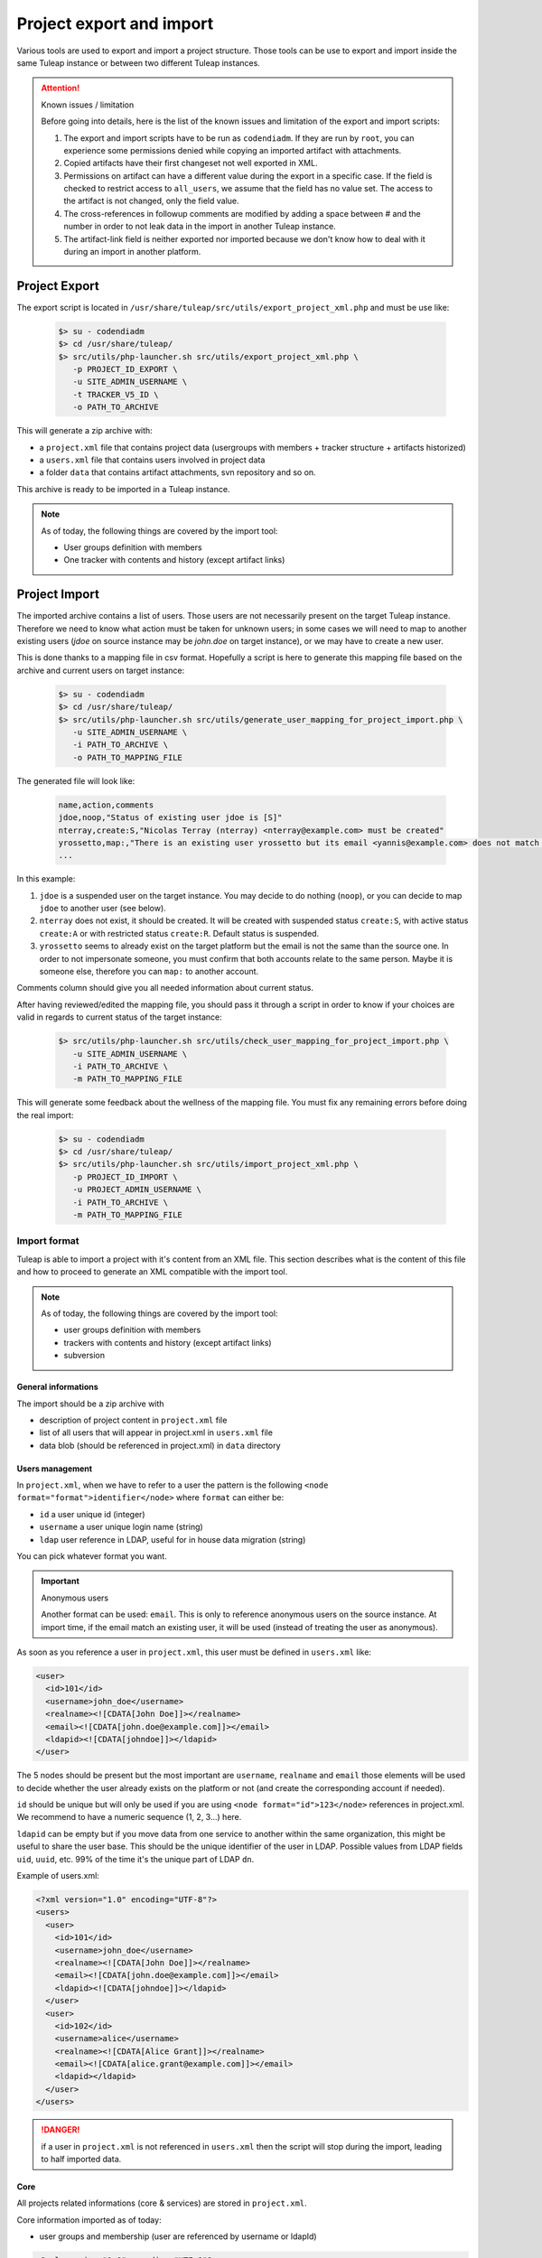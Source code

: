 
Project export and import
=========================

Various tools are used to export and import a project structure. Those tools can be use to export and import inside the
same Tuleap instance or between two different Tuleap instances.

.. attention:: Known issues / limitation

    Before going into details, here is the list of the known issues and limitation of the export and import scripts:

    1. The export and import scripts have to be run as ``codendiadm``. If they are run by ``root``, you can experience some
       permissions denied while copying an imported artifact with attachments.

    2. Copied artifacts have their first changeset not well exported in XML.

    3. Permissions on artifact can have a different value during the export in a specific case. If the field is checked to
       restrict access to ``all_users``, we assume that the field has no value set. The access to the artifact is not
       changed, only the field value.

    4. The cross-references in followup comments are modified by adding a space between # and the number in order to not
       leak data in the import in another Tuleap instance.

    5. The artifact-link field is neither exported nor imported because we don't know how to deal with it during an import
       in another platform.

Project Export
''''''''''''''

The export script is located in ``/usr/share/tuleap/src/utils/export_project_xml.php`` and
must be use like:

  .. code-block:: bash

        $> su - codendiadm
        $> cd /usr/share/tuleap/
        $> src/utils/php-launcher.sh src/utils/export_project_xml.php \
           -p PROJECT_ID_EXPORT \
           -u SITE_ADMIN_USERNAME \
           -t TRACKER_V5_ID \
           -o PATH_TO_ARCHIVE

This will generate a zip archive with:

* a ``project.xml`` file that contains project data (usergroups with members + tracker structure + artifacts historized)
* a ``users.xml`` file that contains users involved in project data
* a folder ``data`` that contains artifact attachments, svn repository and so on.

This archive is ready to be imported in a Tuleap instance.

.. note::

    As of today, the following things are covered by the import tool:

    * User groups definition with members
    * One tracker with contents and history (except artifact links)

Project Import
''''''''''''''

The imported archive contains a list of users. Those users are not necessarily present on the target Tuleap instance.
Therefore we need to know what action must be taken for unknown users; in some cases we will need to map to another
existing users (*jdoe* on source instance may be *john.doe* on target instance), or we may have to create a new user.

This is done thanks to a mapping file in csv format. Hopefully a script is here to generate this mapping file based on the
archive and current users on target instance:

  .. code-block:: bash

        $> su - codendiadm
        $> cd /usr/share/tuleap/
        $> src/utils/php-launcher.sh src/utils/generate_user_mapping_for_project_import.php \
           -u SITE_ADMIN_USERNAME \
           -i PATH_TO_ARCHIVE \
           -o PATH_TO_MAPPING_FILE

The generated file will look like:

  .. code-block:: csv

        name,action,comments
        jdoe,noop,"Status of existing user jdoe is [S]"
        nterray,create:S,"Nicolas Terray (nterray) <nterray@example.com> must be created"
        yrossetto,map:,"There is an existing user yrossetto but its email <yannis@example.com> does not match <yrossetto@example.com>. Use action "map:yrossetto" to confirm the mapping"
        ...

In this example:

1. ``jdoe`` is a suspended user on the target instance. You may decide to do nothing (``noop``), or you can decide to map
   ``jdoe`` to another user (see below).
2. ``nterray`` does not exist, it should be created. It will be created with suspended status ``create:S``, with active
   status ``create:A`` or with restricted status ``create:R``. Default status is suspended.
3. ``yrossetto`` seems to already exist on the target platform but the email is not the same than the source one. In order
   to not impersonate someone, you must confirm that both accounts relate to the same person. Maybe it is someone else,
   therefore you can ``map:`` to another account.

Comments column should give you all needed information about current status.

.. info::

    Please note that this column is only informative and will not be used during the import.

After having reviewed/edited the mapping file, you should pass it through a script in order to know if your choices are
valid in regards to current status of the target instance:

  .. code-block:: bash

        $> src/utils/php-launcher.sh src/utils/check_user_mapping_for_project_import.php \
           -u SITE_ADMIN_USERNAME \
           -i PATH_TO_ARCHIVE \
           -m PATH_TO_MAPPING_FILE

This will generate some feedback about the wellness of the mapping file. You must fix any remaining errors before doing
the real import:

  .. code-block:: bash

        $> su - codendiadm
        $> cd /usr/share/tuleap/
        $> src/utils/php-launcher.sh src/utils/import_project_xml.php \
           -p PROJECT_ID_IMPORT \
           -u PROJECT_ADMIN_USERNAME \
           -i PATH_TO_ARCHIVE \
           -m PATH_TO_MAPPING_FILE


Import format
*************

Tuleap is able to import a project with it's content from an XML file. This section
describes what is the content of this file and how to proceed to generate an XML
compatible with the import tool.

.. note::

    As of today, the following things are covered by the import tool:

    - user groups definition with members
    - trackers with contents and history (except artifact links)
    - subversion

General informations
--------------------

The import should be a zip archive with

- description of project content in ``project.xml`` file
- list of all users that will appear in project.xml in ``users.xml`` file
- data blob (should be referenced in project.xml) in ``data`` directory

Users management
----------------

In ``project.xml``, when we have to refer to a user the pattern is the following ``<node format="format">identifier</node>`` where ``format`` can either be:

- ``id`` a user unique id (integer)
- ``username`` a user unique login name (string)
- ``ldap`` user reference in LDAP, useful for in house data migration (string)

You can pick whatever format you want.

.. important:: Anonymous users

    Another format can be used: ``email``. This is only to reference anonymous users on the source instance.
    At import time, if the email match an existing user, it will be used (instead of treating the user as anonymous).

As soon as you reference a user in ``project.xml``, this user must be defined in ``users.xml`` like:

.. sourcecode:: xml

    <user>
      <id>101</id>
      <username>john_doe</username>
      <realname><![CDATA[John Doe]]></realname>
      <email><![CDATA[john.doe@example.com]]></email>
      <ldapid><![CDATA[johndoe]]></ldapid>
    </user>

The 5 nodes should be present but the most important are ``username``, ``realname`` and ``email`` those elements
will be used to decide whether the user already exists on the platform or not (and create the corresponding account if needed).

``id`` should be unique but will only be used if you are using ``<node format="id">123</node>`` references in project.xml. We recommend to have a numeric sequence (1, 2, 3...) here.

``ldapid`` can be empty but if you move data from one service to another within the same organization,
this might be useful to share the user base. This should be the unique identifier of the user in LDAP.
Possible values from LDAP fields ``uid``, ``uuid``, etc. 99% of the time it's the unique part of LDAP ``dn``.

Example of users.xml:

.. sourcecode:: xml

    <?xml version="1.0" encoding="UTF-8"?>
    <users>
      <user>
        <id>101</id>
        <username>john_doe</username>
        <realname><![CDATA[John Doe]]></realname>
        <email><![CDATA[john.doe@example.com]]></email>
        <ldapid><![CDATA[johndoe]]></ldapid>
      </user>
      <user>
        <id>102</id>
        <username>alice</username>
        <realname><![CDATA[Alice Grant]]></realname>
        <email><![CDATA[alice.grant@example.com]]></email>
        <ldapid></ldapid>
      </user>
    </users>

.. danger::

    if a user in ``project.xml`` is not referenced in ``users.xml`` then the script will stop during the import, leading
    to half imported data.

Core
----

All projects related informations (core & services) are stored in ``project.xml``.

Core information imported as of today:

- user groups and membership (user are referenced by username or ldapId)

.. sourcecode:: xml

    <?xml version="1.0" encoding="UTF-8"?>
    <project>
      <ugroups>
        <ugroup name="Developers" description="">
          <members>
            <member format="username">joey_star</member>
          </members>
        </ugroup>
      </ugroups>
      [... services ...]
    </project>

.. note::

    Users that are suspended won't be part of the imported project.

Within [... services ...] each service can add a node with the content to export.

Trackers
--------

Basics:

- ``<trackers>`` node contains a list of ``<tracker>``
- Within a ``<tracker>`` there is first the structure of the tracker and then the
  data themselves within ``<artifacts>`` node.
- The tracker structure is made of metadata (like ``<name>``), fields (``<formElements>``),
  semantics (``<semantics>``), Workflow & field dependencies (``<rules>``, ``<workflow>``),
  reports (``<reports>``) and permissions (``<permissions>``).
- An ``<artifact>`` is made of ``<changeset>``, each ``<changeset>`` corresponds to a modification
  of the artifact. Order matters! the first <changeset> is the artifact creation.
- A ``<changeset>`` is composed of a ``<comment>`` (can be in ``text`` or ``html`` format) and
  a set of ``<field_change>``. Each ``<field_change>`` refers to a field referenced in
  the ``<formElements>`` section of ``<tracker>``.

Example of a simple tracker with a few fields
`````````````````````````````````````````````

The example below is a simple tracker made of following fields

- Id (type: artifact id)
- Submitted by (type: submitted by)
- Title (type: string, associated to "title" semantic)
- Description (type: text)
- 2 structure fields columns (C1 and C2)
- Product (type: multiselectbox)
- Status (type: selectbox, associated to "status" semantic)

Some insights to better understand how this works:

- L73: definition of status semantic uses reference to field F6680, this will
  automatically refer to the field defined L51. And same applies for values
  considered as "Open" (<open_values>, L78) that uses references V7678, V7679
  and V7680 defined L56-59.
- L146: the artifact creation set a value to this status field (<field_change field_name="status">)
  and the value (<value format="id">7678</value>) refers to V7678 L56.

.. sourcecode:: xml
  :linenos:
  :emphasize-lines: 51,56,57,58,59,78,146

    <?xml version="1.0" encoding="UTF-8"?>
    <project>
      <trackers>
        <tracker id="T239" parent_id="0" instantiate_for_new_projects="1">
          <name><![CDATA[Simple Tracker]]></name>
          <item_name>simple</item_name>
          <description><![CDATA[simple tracker example]]></description>
          <color>inca_silver</color>
          <cannedResponses/>
          <formElements>
            <formElement type="aid" ID="F6683" rank="3">
              <name>id</name>
              <label><![CDATA[Id]]></label>
            </formElement>
            <formElement type="subby" ID="F6684" rank="4">
              <name>submitted_by</name>
              <label><![CDATA[Submitted by]]></label>
            </formElement>
            <formElement type="string" ID="F6677" rank="5">
              <name>title</name>
              <label><![CDATA[Title]]></label>
              <properties size="30"/>
            </formElement>
            <formElement type="text" ID="F6678" rank="11892">
              <name>description</name>
              <label><![CDATA[Description]]></label>
              <properties rows="10" cols="50"/>
            </formElement>
            <formElement type="column" ID="F6681" rank="11893">
              <name>c1</name>
              <label><![CDATA[C1]]></label>
              <formElements>
                <formElement type="msb" ID="F6679" rank="0">
                  <name>product</name>
                  <label><![CDATA[Product]]></label>
                  <properties size="7"/>
                  <bind type="static" is_rank_alpha="0">
                    <items>
                      <item ID="V7675" label="UI" is_hidden="0"/>
                      <item ID="V7676" label="Database" is_hidden="0"/>
                      <item ID="V7677" label="API" is_hidden="0"/>
                    </items>
                  </bind>
                </formElement>
              </formElements>
            </formElement>
            <formElement type="column" ID="F6682" rank="11894">
              <name>c2</name>
              <label><![CDATA[C2]]></label>
              <formElements>
                <formElement type="sb" ID="F6680" rank="0">
                  <name>status</name>
                  <label><![CDATA[Status]]></label>
                  <bind type="static" is_rank_alpha="0">
                    <items>
                      <item ID="V7678" label="New" is_hidden="0"/>
                      <item ID="V7679" label="Under analysis" is_hidden="0"/>
                      <item ID="V7680" label="Under verification" is_hidden="0"/>
                      <item ID="V7681" label="Done" is_hidden="0"/>
                    </items>
                  </bind>
                </formElement>
              </formElements>
            </formElement>
          </formElements>
          <semantics>
            <semantic type="title">
              <shortname>title</shortname>
              <label>Title</label>
              <description>Define the title of an artifact</description>
              <field REF="F6677"/>
            </semantic>
            <semantic type="status">
              <shortname>status</shortname>
              <label>Status</label>
              <description>Define the status of an artifact</description>
              <field REF="F6680"/>
              <open_values>
                <open_value REF="V7678"/>
                <open_value REF="V7679"/>
                <open_value REF="V7680"/>
              </open_values>
            </semantic>
            <semantic type="tooltip"/>
            <semantic type="plugin_cardwall_card_fields"/>
          </semantics>
          <rules>
            <date_rules/>
            <list_rules/>
          </rules>
          <reports>
            <report is_default="0">
              <name>Default</name>
              <description>The system default artifact report</description>
              <criterias>
                <criteria rank="0">
                  <field REF="F6680"/>
                </criteria>
              </criterias>
              <renderers>
                <renderer type="table" rank="0" chunksz="15">
                  <name>Results</name>
                  <columns>
                    <field REF="F6683"/>
                    <field REF="F6677"/>
                    <field REF="F6680"/>
                    <field REF="F6679"/>
                  </columns>
                </renderer>
              </renderers>
            </report>
          </reports>
          <workflow/>
          <permissions>
            <permission scope="tracker" ugroup="UGROUP_ANONYMOUS" type="PLUGIN_TRACKER_ACCESS_FULL"/>
            <permission scope="field" REF="F6683" ugroup="UGROUP_ANONYMOUS" type="PLUGIN_TRACKER_FIELD_READ"/>
            <permission scope="field" REF="F6684" ugroup="UGROUP_ANONYMOUS" type="PLUGIN_TRACKER_FIELD_READ"/>
            <permission scope="field" REF="F6677" ugroup="UGROUP_ANONYMOUS" type="PLUGIN_TRACKER_FIELD_READ"/>
            <permission scope="field" REF="F6677" ugroup="UGROUP_REGISTERED" type="PLUGIN_TRACKER_FIELD_SUBMIT"/>
            <permission scope="field" REF="F6677" ugroup="UGROUP_PROJECT_MEMBERS" type="PLUGIN_TRACKER_FIELD_UPDATE"/>
            <permission scope="field" REF="F6678" ugroup="UGROUP_ANONYMOUS" type="PLUGIN_TRACKER_FIELD_READ"/>
            <permission scope="field" REF="F6678" ugroup="UGROUP_REGISTERED" type="PLUGIN_TRACKER_FIELD_SUBMIT"/>
            <permission scope="field" REF="F6678" ugroup="UGROUP_PROJECT_MEMBERS" type="PLUGIN_TRACKER_FIELD_UPDATE"/>
            <permission scope="field" REF="F6679" ugroup="UGROUP_ANONYMOUS" type="PLUGIN_TRACKER_FIELD_READ"/>
            <permission scope="field" REF="F6679" ugroup="UGROUP_REGISTERED" type="PLUGIN_TRACKER_FIELD_SUBMIT"/>
            <permission scope="field" REF="F6679" ugroup="UGROUP_PROJECT_MEMBERS" type="PLUGIN_TRACKER_FIELD_UPDATE"/>
            <permission scope="field" REF="F6680" ugroup="UGROUP_ANONYMOUS" type="PLUGIN_TRACKER_FIELD_READ"/>
            <permission scope="field" REF="F6680" ugroup="UGROUP_REGISTERED" type="PLUGIN_TRACKER_FIELD_SUBMIT"/>
            <permission scope="field" REF="F6680" ugroup="UGROUP_PROJECT_MEMBERS" type="PLUGIN_TRACKER_FIELD_UPDATE"/>
          </permissions>
          <artifacts>
            <artifact id="445">
              <changeset>
                <submitted_by format="username">vaceletm</submitted_by>
                <submitted_on format="ISO8601">2015-11-10T09:05:19+01:00</submitted_on>
                <comments/>
                <field_change field_name="title" type="string">
                  <value><![CDATA[A demo bug]]></value>
                </field_change>
                <field_change field_name="description" type="text">
                  <value format="text"><![CDATA[With some content]]></value>
                </field_change>
                <field_change field_name="product" type="list" bind="static">
                  <value format="id">7675</value>
                </field_change>
                <field_change field_name="status" type="list" bind="static">
                  <value format="id">7678</value>
                </field_change>
              </changeset>
              <changeset>
                <submitted_by format="username">vaceletm</submitted_by>
                <submitted_on format="ISO8601">2015-11-10T09:05:46+01:00</submitted_on>
                <comments>
                  <comment>
                    <submitted_by format="username">vaceletm</submitted_by>
                    <submitted_on format="ISO8601">2015-11-10T09:05:46+01:00</submitted_on>
                    <body format="text"><![CDATA[Some work done]]></body>
                  </comment>
                </comments>
                <field_change field_name="status" type="list" bind="static">
                  <value format="id">7680</value>
                </field_change>
              </changeset>
            </artifact>
          </artifacts>
        </tracker>
      </trackers>
    </project>

Subversion repository
---------------------

A single subversion repository can be imported. The XML syntax is:

.. sourcecode:: xml

    <project>
      ...
      <svn dump-file="data/repository.dump">

        <!-- Access Rights -->
        <access-file><![CDATA[
          # Content of the .SVNAccessFile
        ]]></access-file>

        <!-- E-mail subscriptions -->
        <notification path="/trunk" emails="project-svn@list.example.com"/>
        <notification path="/tags" emails="project-announce@list.example.com, project-devel@lists.example.com"/>
        ...

      </svn>
      ...
    </project>

- A single ``<svn/>`` tag containing:
- The attribute ``dump-file`` which references a dump file generated by
  ``svnadmin dump``
- The tag ``<access-file>`` containing the ``.SVNAccessFile`` inline
- ``<notification/>`` tags, one for each monitored path. E-mails are separated
  by commas.
